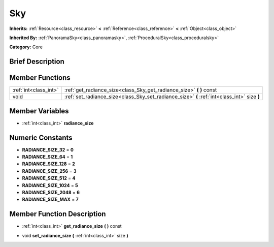 .. Generated automatically by doc/tools/makerst.py in Godot's source tree.
.. DO NOT EDIT THIS FILE, but the Sky.xml source instead.
.. The source is found in doc/classes or modules/<name>/doc_classes.

.. _class_Sky:

Sky
===

**Inherits:** :ref:`Resource<class_resource>` **<** :ref:`Reference<class_reference>` **<** :ref:`Object<class_object>`

**Inherited By:** :ref:`PanoramaSky<class_panoramasky>`, :ref:`ProceduralSky<class_proceduralsky>`

**Category:** Core

Brief Description
-----------------



Member Functions
----------------

+------------------------+------------------------------------------------------------------------------------------------+
| :ref:`int<class_int>`  | :ref:`get_radiance_size<class_Sky_get_radiance_size>`  **(** **)** const                       |
+------------------------+------------------------------------------------------------------------------------------------+
| void                   | :ref:`set_radiance_size<class_Sky_set_radiance_size>`  **(** :ref:`int<class_int>` size  **)** |
+------------------------+------------------------------------------------------------------------------------------------+

Member Variables
----------------

- :ref:`int<class_int>` **radiance_size**

Numeric Constants
-----------------

- **RADIANCE_SIZE_32** = **0**
- **RADIANCE_SIZE_64** = **1**
- **RADIANCE_SIZE_128** = **2**
- **RADIANCE_SIZE_256** = **3**
- **RADIANCE_SIZE_512** = **4**
- **RADIANCE_SIZE_1024** = **5**
- **RADIANCE_SIZE_2048** = **6**
- **RADIANCE_SIZE_MAX** = **7**

Member Function Description
---------------------------

.. _class_Sky_get_radiance_size:

- :ref:`int<class_int>`  **get_radiance_size**  **(** **)** const

.. _class_Sky_set_radiance_size:

- void  **set_radiance_size**  **(** :ref:`int<class_int>` size  **)**


